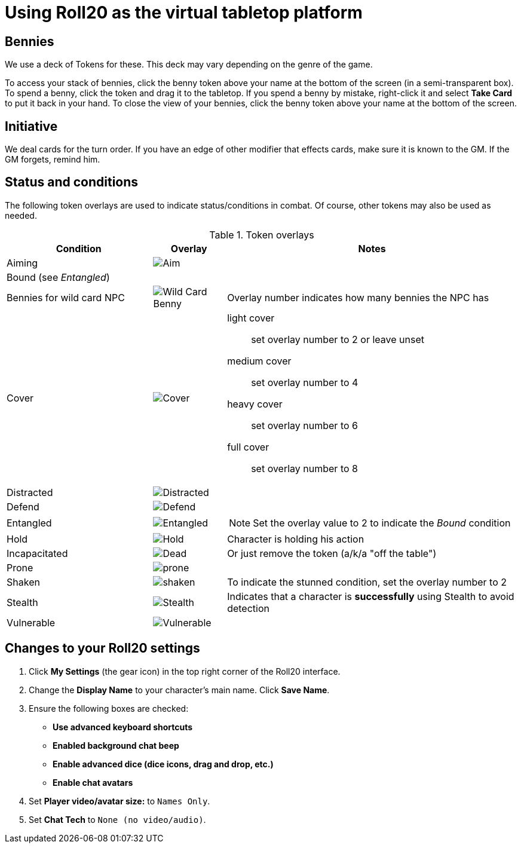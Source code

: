 = Using Roll20 as the virtual tabletop platform
:imagesdir: ../images/

== Bennies
We use a deck of Tokens for these. 
This deck may vary depending on the genre of the game.

To access your stack of bennies, click the benny token above your name at the bottom of the screen (in a semi-transparent box). 
// <!-- If you have multiple decks in your hand (e.g., bennies *and* adventure cards), click the By Deck filter button at the top right hand corner to sort decks. -->
To spend a benny, click the token and drag it to the tabletop. 
If you spend a benny by mistake, right-click it and select **Take Card** to put it back in your hand.
To close the view of your bennies, click the benny token above your name at the bottom of the screen.

== Initiative
We deal cards for the turn order. 
If you have an edge of other modifier that effects cards, make sure it is known to the GM. 
If the GM forgets, remind him.

== Status and conditions

The following token overlays are used to indicate status/conditions in combat. 
Of course, other tokens may also be used as needed.

.Token overlays
[cols="2,1,4"]
|===
| Condition | Overlay | Notes 

| Aiming | image:status_aiming.png[Aim] |   
3+| Bound (see _Entangled_)

| Bennies for wild card NPC | image:benny-chip-front.png[Wild Card Benny] | Overlay number indicates how many bennies the NPC has

| Cover | image:status_cover.png[Cover] a|  
light cover::
set overlay number to 2 or leave unset
medium cover:: 
set overlay number to 4
heavy cover:: 
set overlay number to 6
full cover:: 
set overlay number to 8 
| Distracted | image:status_distracted.PNG[Distracted] |   

| Defend | image:status_defending.png[Defend] | 
// <!-- For *Full Defense*, set overlay number to 2 --> 
| Entangled | image:status_entangled.png[Entangled]
a| 
NOTE: Set the overlay value to 2 to indicate the _Bound_ condition
| Hold | image:time.PNG[Hold] | Character is holding his action 
| Incapacitated | image:red_x.PNG[Dead] | Or just remove the token (a/k/a "off the table")  
// | Mind Affected | image:sanity.png[Sanity damaged] | Affected by fear, insanity, confusion, or charm
| Prone | image:prone.PNG[prone] | 
| Shaken 
| image:status_shaken.png[shaken]
// Yellow dot overlay 
| 
To indicate the stunned condition, set the overlay number to 2
// For *Unconscious* or *Incapacitated*, set overlay number to 2 or remove the token from play 
| Stealth | image:ninja.PNG[Stealth] | Indicates that a character is *successfully* using Stealth to avoid detection 
// | Stunned | image:stunned.png[Stunned] | 
| Vulnerable | image:status_vulnerable.png[Vulnerable] |   
|===


== Changes to your Roll20 settings

. Click **My Settings** (the gear icon)  in the top right corner of the Roll20 interface.
. Change the **Display Name** to your character's main name. Click **Save Name**.
. Ensure the following boxes are checked: 
	* **Use advanced keyboard shortcuts**
	* **Enabled background chat beep**
	* **Enable advanced dice (dice icons, drag and drop, etc.)**
	* **Enable chat avatars**
. Set **Player video/avatar size:** to `Names Only`.
. Set **Chat Tech** to `None (no video/audio)`.
